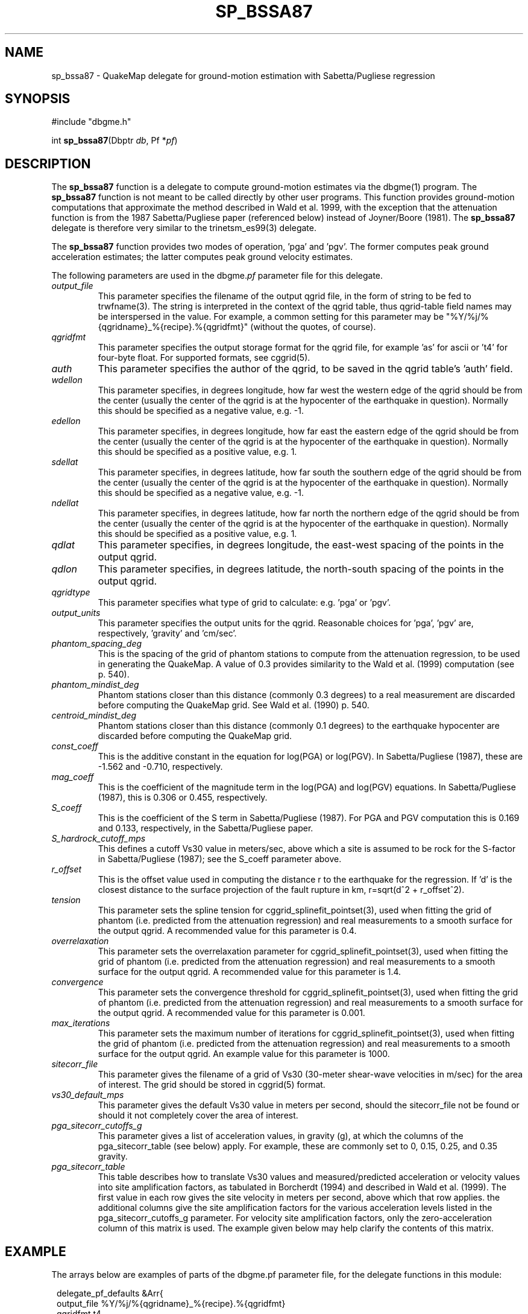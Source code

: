 .TH SP_BSSA87 3 "$Date$"
.SH NAME
sp_bssa87 \- QuakeMap delegate for ground-motion estimation with 
Sabetta/Pugliese regression
.SH SYNOPSIS
.nf
#include "dbgme.h"

int \fBsp_bssa87\fP(Dbptr \fIdb\fP, Pf *\fIpf\fP)
.fi
.SH DESCRIPTION
The \fBsp_bssa87\fP function is a delegate to compute ground-motion estimates
via the dbgme(1) program. The \fBsp_bssa87\fP function is not meant 
to be called directly by other user programs. This function 
provides ground-motion computations that approximate the method described
in Wald et al. 1999, with the exception that the attenuation function 
is from the 1987 Sabetta/Pugliese paper (referenced below) instead of
Joyner/Boore (1981). The \fBsp_bssa87\fP delegate is therefore very
similar to the trinetsm_es99(3) delegate.
.LP
The \fBsp_bssa87\fP function provides two modes of operation, 'pga' and 'pgv'. The
former computes peak ground acceleration estimates; the
latter computes peak ground velocity estimates. 
.LP
The following parameters are used in the dbgme.\fIpf\fP parameter file for this
delegate.
.LP
.IP \fIoutput_file\fP
This parameter specifies the filename of the output qgrid file, in the
form of string to be fed to trwfname(3). The string is interpreted
in the context of the qgrid table, thus qgrid-table field names may
be interspersed in the value. For example, a common setting for this
parameter may be "%Y/%j/%{qgridname}_%{recipe}.%{qgridfmt}" (without the
quotes, of course).
.LP
.IP \fIqgridfmt\fP
This parameter specifies the output storage format for the qgrid file,
for example 'as' for ascii or 't4' for four-byte float. For supported
formats, see cggrid(5).
.LP
.IP \fIauth\fP
This parameter specifies the author of the qgrid, to be saved in the
qgrid table's 'auth' field.
.LP
.IP \fIwdellon\fP
This parameter specifies, in degrees longitude, how far west the western edge
of the qgrid should be from the center (usually the center of the
qgrid is at the hypocenter of the earthquake in question).  Normally
this should be specified as a negative value, e.g. -1.
.LP
.IP \fIedellon\fP
This parameter specifies, in degrees longitude, how far east the eastern edge
of the qgrid should be from the center (usually the center of the
qgrid is at the hypocenter of the earthquake in question).  Normally
this should be specified as a positive value, e.g. 1.
.LP
.IP \fIsdellat\fP
This parameter specifies, in degrees latitude, how far south the southern edge
of the qgrid should be from the center (usually the center of the
qgrid is at the hypocenter of the earthquake in question).  Normally
this should be specified as a negative value, e.g. -1.
.LP
.IP \fIndellat\fP
This parameter specifies, in degrees latitude, how far north the northern edge
of the qgrid should be from the center (usually the center of the
qgrid is at the hypocenter of the earthquake in question).  Normally
this should be specified as a positive value, e.g. 1.
.LP
.IP \fIqdlat\fP
This parameter specifies, in degrees longitude, the east-west spacing of the
points in the output qgrid.
.LP
.IP \fIqdlon\fP
This parameter specifies, in degrees latitude, the north-south spacing of the
points in the output qgrid.
.LP
.IP \fIqgridtype\fP
This parameter specifies what type of grid to calculate: e.g. 'pga' or 'pgv'.
.LP
.IP \fIoutput_units\fP
This parameter specifies the output units for the qgrid. Reasonable choices
for 'pga', 'pgv' are, respectively, 'gravity' and 'cm/sec'.
.LP
.IP \fIphantom_spacing_deg\fP
This is the spacing of the grid of phantom stations to compute from the
attenuation regression, to be used in generating the QuakeMap. A value
of 0.3 provides similarity to the Wald et al. (1999) computation (see p. 540).
.LP
.IP \fIphantom_mindist_deg\fP
Phantom stations closer than this distance (commonly 0.3 degrees) to a real
measurement are discarded before computing the QuakeMap grid. See
Wald et al. (1990) p. 540.
.LP
.IP \fIcentroid_mindist_deg\fP
Phantom stations closer than this distance (commonly 0.1 degrees) to
the earthquake hypocenter are discarded before computing the
QuakeMap grid.
.LP
.IP \fIconst_coeff\fP
This is the additive constant in the equation for log(PGA) or log(PGV).
In Sabetta/Pugliese (1987), these are -1.562 and -0.710, respectively.
.LP
.IP \fImag_coeff\fP
This is the coefficient of the magnitude term in the log(PGA) and log(PGV)
equations. In Sabetta/Pugliese (1987), this is 0.306 or
0.455, respectively.
.LP
.LP
.IP \fIS_coeff\fP
This is the coefficient of the S term in Sabetta/Pugliese (1987). For 
PGA and PGV computation this is 0.169 and 0.133, respectively, in the 
Sabetta/Pugliese paper.
.LP
.IP \fIS_hardrock_cutoff_mps\fP
This defines a cutoff Vs30 value in meters/sec, above which a site is
assumed to be rock for the S-factor in Sabetta/Pugliese (1987); see 
the S_coeff parameter above.
.LP
.IP \fIr_offset\fP
This is the offset value used in computing the distance r to the earthquake
for the regression. If 'd' is the closest distance to the surface projection
of the fault rupture in km, r=sqrt(d^2 + r_offset^2).
.LP
.IP \fItension\fP
This parameter sets the spline tension for
cggrid_splinefit_pointset(3), used when fitting the grid of phantom
(i.e. predicted from the attenuation regression) and real measurements
to a smooth surface for the output qgrid. A recommended value for this
parameter is 0.4.
.LP
.IP \fIoverrelaxation\fP
This parameter sets the overrelaxation parameter for
cggrid_splinefit_pointset(3), used when fitting the grid of phantom
(i.e. predicted from the attenuation regression) and real measurements
to a smooth surface for the output qgrid. A recommended value for this
parameter is 1.4.
.LP
.IP \fIconvergence\fP
This parameter sets the convergence threshold for
cggrid_splinefit_pointset(3), used when fitting the grid of phantom
(i.e. predicted from the attenuation regression) and real measurements
to a smooth surface for the output qgrid. A recommended value for this
parameter is 0.001.
.LP
.IP \fImax_iterations\fP
This parameter sets the maximum number of iterations for
cggrid_splinefit_pointset(3), used when fitting the grid of phantom
(i.e. predicted from the attenuation regression) and real measurements
to a smooth surface for the output qgrid. An example value for this parameter
is 1000.
.LP
.IP \fIsitecorr_file\fP
This parameter gives the filename of a grid of Vs30 (30-meter shear-wave
velocities in m/sec) for the area of interest. The grid should be stored
in cggrid(5) format.
.LP
.IP \fIvs30_default_mps\fP
This parameter gives the default Vs30 value in meters per second, should
the sitecorr_file not be found or should it not completely cover the
area of interest.
.LP
.IP \fIpga_sitecorr_cutoffs_g\fP
This parameter gives a list of acceleration values, in gravity (g), at which
the columns of the pga_sitecorr_table (see below) apply. For example,
these are commonly set to 0, 0.15, 0.25, and 0.35 gravity.
.LP
.IP \fIpga_sitecorr_table\fP
This table describes how to translate Vs30 values and measured/predicted
acceleration or velocity values into site amplification factors, as
tabulated in Borcherdt (1994) and described in Wald et al. (1999). The
first value in each row gives the site velocity in meters per second,
above which that row applies. the additional columns give the site
amplification factors for the various acceleration levels listed in
the pga_sitecorr_cutoffs_g parameter. For velocity site amplification
factors, only the zero-acceleration column of this matrix is used.
The example given below may help clarify the contents of this matrix.
.LP
.SH EXAMPLE
The arrays below are examples of parts of the dbgme.pf parameter
file, for the delegate functions in this module:
.in 2c
.ft CW
.nf

.ne 13

delegate_pf_defaults &Arr{
        output_file     %Y/%j/%{qgridname}_%{recipe}.%{qgridfmt}
        qgridfmt        t4
        auth            dbgme
        wdellon         -1
        edellon         1
        sdellat         -1
        ndellat         1
        qdlat            0.02
        qdlon            0.02
}

.ne 93
recipes &Arr{
        sp87_pga &Arr{
                select
                filter .*
                delegate sp_bssa87
                delegate_pf &Arr{
                        qgridtype               pga
                        output_units            gravity
                        phantom_spacing_deg     0.3
                        phantom_mindist_deg     0.3
                        centroid_mindist_deg    0.1
                        const_coeff             -1.562
                        mag_coeff               0.306
                        S_coeff                 0.169
                        S_hardrock_cutoff_mps   406
                        r_offset                5.8
                        tension                 0.4
                        overrelaxation          1.4
                        convergence             0.001
                        max_iterations          1000
                        sitecorr_file           pf/fakevs30.xyz
                        vs30_default_mps        600
                        pga_sitecorr_cutoffs_g  0 0.15 0.25 0.35
                        pga_sitecorr_table &Tbl{     #short-period table
                           163 1.65 1.43 1.15 0.93
                           298 1.34 1.23 1.09 0.96
                           301 1.33 1.23 1.09 0.96
                           372 1.24 1.17 1.06 0.97
                           464 1.15 1.10 1.04 0.98
                           686 0.98 0.99 0.99 1.00
                           724 1.00 1.00 1.00 1.00
                        }
                }
        }
        sp87_pgv &Arr{
                select
                filter .*
                delegate sp_bssa87
                delegate_pf &Arr{
                        qgridtype               pgv
                        output_units            cm/sec
                        phantom_spacing_deg     0.3
                        phantom_mindist_deg     0.3
                        centroid_mindist_deg    0.1
                        const_coeff             -0.710
                        mag_coeff               0.455
                        S_coeff                 0.133
                        S_hardrock_cutoff_mps   406
                        r_offset                3.6
                        tension                 0.4
                        overrelaxation          1.4
                        convergence             0.001
                        max_iterations          1000
                        sitecorr_file           pf/fakevs30.xyz
                        vs30_default_mps        600
                        pga_sitecorr_cutoffs_g  0 0.15 0.25 0.35
                        pga_sitecorr_table &Tbl{      #mid-period table
                           163 2.55 2.37 2.14 1.91
                           298 1.72 1.65 1.56 1.46
                           301 1.71 1.64 1.55 1.45
                           372 1.49 1.44 1.38 1.32
                           464 1.29 1.26 1.23 1.19
                           686 0.97 0.97 0.97 0.98
                           724 1.00 1.00 1.00 1.00
                        }
                }
        }
}

.fi
.ft R
.in
.SH RETURN VALUES
These routines return -1 for failure, registering error messages
via the elog(3) routines. They return 0 for success.
.SH LIBRARY

.SH "SEE ALSO"
.nf
trinetsm_es99(3), dbgme_delegates(3), dbgme(1), 
cgeom(3), cggrid(3), units_convert(3)
.fi

Sabetta, F. and A. Pugliese (1987). Attenuation of Peak Horizontal 
Acceleration and Velocity from Italian Strong-motion Records, 
\fIBull. Seis. Soc. Am.\fP \fB77\fP, pp 1491-1513.
.LP
Wald, D. J. and V. Quitoriano, T.H. Heaton, H. Kanamori, C.W. Scrivner,
C. B. Worden (1999). TriNet "ShakeMaps": Rapid Generation of Peak
Ground Motion and Intensity Maps for Earthquakes in Southern California,
\fIEarthquake Spectra\fP \fB15\fP, pp. 537-555.
.LP
Borcherdt, R.D. (1994). Estimates of Site-dependent Response Spectra
for Design (Methodology and Justification). \fIEarthquake Spectra\fP \fB10\fP,
pp. 617-653.
.LP
.SH AUTHOR
.nf
Kent Lindquist
Lindquist Consulting
.fi
.\" $Id$
